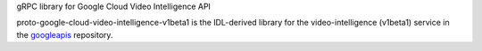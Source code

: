 gRPC library for Google Cloud Video Intelligence API

proto-google-cloud-video-intelligence-v1beta1 is the IDL-derived library for the video-intelligence (v1beta1) service in the googleapis_ repository.

.. _`googleapis`: https://github.com/googleapis/googleapis/tree/master/google/cloud/videointelligence/v1beta1
